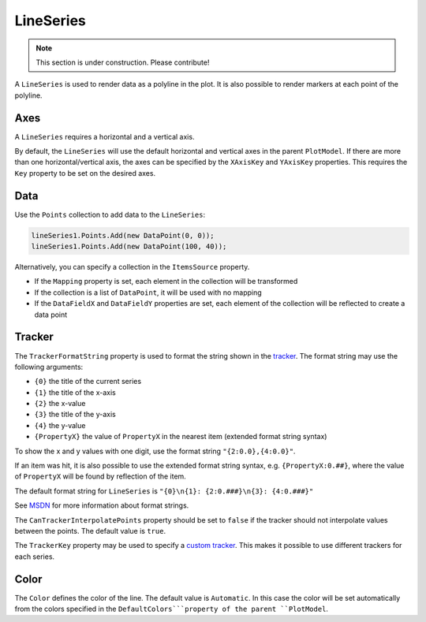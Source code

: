 ==========
LineSeries
==========

.. note:: This section is under construction. Please contribute!

A ``LineSeries`` is used to render data as a polyline in the plot. It is
also possible to render markers at each point of the polyline.

.. image:: LineSeries.png

Axes
----

A ``LineSeries`` requires a horizontal and a vertical axis.

By default, the ``LineSeries`` will use the default horizontal and
vertical axes in the parent ``PlotModel``. If there are more than one
horizontal/vertical axis, the axes can be specified by the ``XAxisKey``
and ``YAxisKey`` properties. This requires the ``Key`` property to be
set on the desired axes.

Data
----

Use the ``Points`` collection to add data to the ``LineSeries``:

.. code:: csharp

    lineSeries1.Points.Add(new DataPoint(0, 0));
    lineSeries1.Points.Add(new DataPoint(100, 40));

Alternatively, you can specify a collection in the ``ItemsSource``
property.

- If the ``Mapping`` property is set, each element in the collection
  will be transformed
- If the collection is a list of ``DataPoint``, it will be used with no
  mapping
- If the ``DataFieldX`` and ``DataFieldY`` properties are set, each
  element of the collection will be reflected to create a data point

Tracker
-------

The ``TrackerFormatString`` property is used to format the string shown
in the `tracker <../tracker>`_. The format string may use the following arguments:

- ``{0}`` the title of the current series
- ``{1}`` the title of the x-axis
- ``{2}`` the x-value
- ``{3}`` the title of the y-axis
- ``{4}`` the y-value
- ``{PropertyX}`` the value of ``PropertyX`` in the nearest item (extended format string syntax)

To show the x and y values with one digit, use the format string
``"{2:0.0},{4:0.0}"``.

If an item was hit, it is also possible to use the extended format
string syntax, e.g. ``{PropertyX:0.##}``, where the value of
``PropertyX`` will be found by reflection of the item.

The default format string for ``LineSeries`` is
``"{0}\n{1}: {2:0.###}\n{3}: {4:0.###}"``

See `MSDN <http://msdn.microsoft.com/en-us/library/system.string.format(v=vs.110).aspx>`_ for more information about format strings.

The ``CanTrackerInterpolatePoints`` property should be set to ``false``
if the tracker should not interpolate values between the points. The
default value is ``true``.

The ``TrackerKey`` property may be used to specify a `custom tracker <../tracker>`_.
This makes it possible to use different trackers for each series.

Color
-----

The ``Color`` defines the color of the line. The default value is
``Automatic``. In this case the color will be set automatically from the
colors specified in the ``DefaultColors```property of the parent ``PlotModel``.
